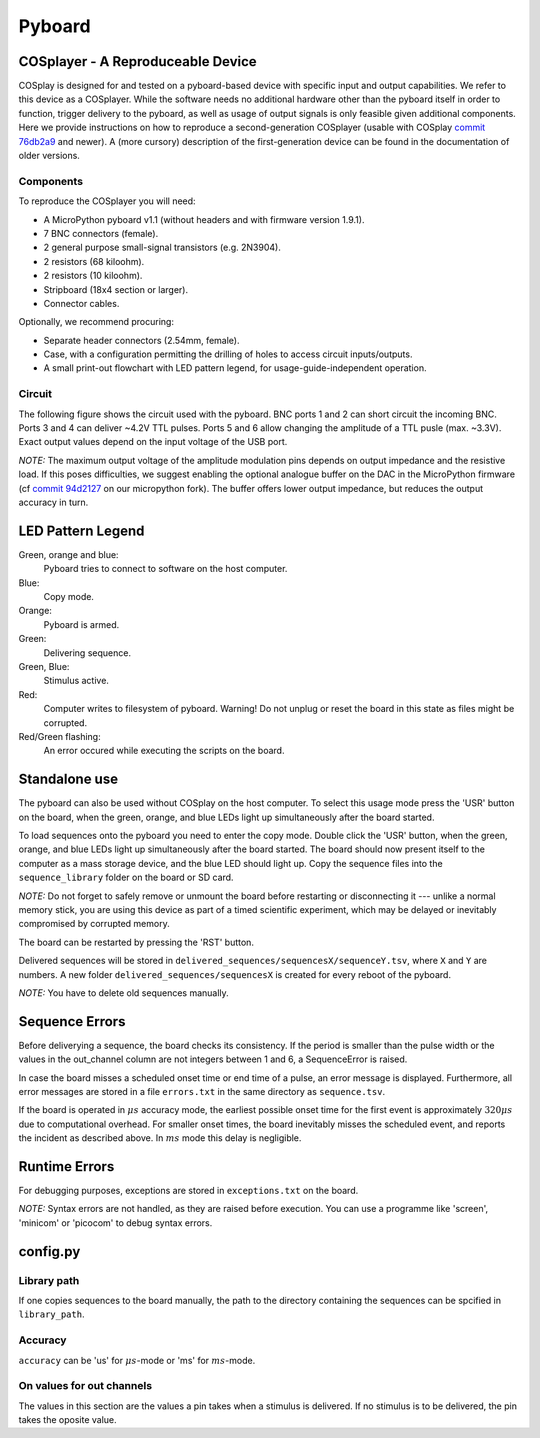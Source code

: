 .. _pyboard:

=======
Pyboard
=======

.. _cosplayer:

COSplayer - A Reproduceable Device
==================================

COSplay is designed for and tested on a pyboard-based device with specific input and output capabilities.
We refer to this device as a COSplayer.
While the software needs no additional hardware other than the pyboard itself in order to function, trigger delivery to the pyboard, as well as usage of output signals is only feasible given additional components.
Here we provide instructions on how to reproduce a second-generation COSplayer (usable with COSplay `commit 76db2a9 <https://github.com/IBT-FMI/COSplay/commit/76db2a945aab5add3988f7be122372c400808396>`_ and newer).
A (more cursory) description of the first-generation device can be found in the documentation of older versions.

Components
----------

To reproduce the COSplayer you will need:

* A MicroPython pyboard v1.1 (without headers and with firmware version 1.9.1).
* 7 BNC connectors (female).
* 2 general purpose small-signal transistors (e.g. 2N3904).
* 2 resistors (68 kiloohm).
* 2 resistors (10 kiloohm).
* Stripboard (18x4 section or larger).
* Connector cables.

Optionally, we recommend procuring:

* Separate header connectors (2.54mm, female).
* Case, with a configuration permitting the drilling of holes to access circuit inputs/outputs.
* A small print-out flowchart with LED pattern legend, for usage-guide-independent operation.

Circuit
-------

The following figure shows the circuit used with the pyboard.
BNC ports 1 and 2 can short circuit the incoming BNC.
Ports 3 and 4 can deliver ~4.2V TTL pulses.
Ports 5 and 6 allow changing the amplitude of a TTL pusle (max. ~3.3V).
Exact output values depend on the input voltage of the USB port. 

*NOTE:* The maximum output voltage of the amplitude modulation pins depends on output impedance and the resistive load.
If this poses difficulties, we suggest enabling the optional analogue buffer on the DAC in the MicroPython firmware (cf `commit 94d2127 <https://github.com/IBT-FMI/micropython/commit/94d21272e2f3f0d4d33c4b80c9a7b8e3816452ee>`_ on our micropython fork).
The buffer offers lower output impedance, but reduces the output accuracy in turn.

.. image:: circuit.png


LED Pattern Legend
==================


.. graphviz:: workflow.dot

Green, orange and blue:
    Pyboard tries to connect to software on the host computer.

Blue:
    Copy mode.

Orange:
    Pyboard is armed.

Green:
    Delivering sequence.

Green, Blue:
    Stimulus active.

Red:
    Computer writes to filesystem of pyboard.
    Warning! Do not unplug or reset the board in this state as files might be corrupted.

Red/Green flashing:
    An error occured while executing the scripts on the board.

Standalone use
==============

The pyboard can also be used without COSplay on the host computer.
To select this usage mode press the 'USR' button on the board, when the green, orange, and blue LEDs light up simultaneously after the board started.

To load sequences onto the pyboard you need to enter the copy mode.
Double click the 'USR' button, when the green, orange, and blue LEDs light up simultaneously after the board started.
The board should now present itself to the computer as a mass storage device, and the blue LED should light up.
Copy the sequence files into the ``sequence_library`` folder on the board or SD card.

*NOTE:* Do not forget to safely remove or unmount the board before restarting or disconnecting it --- unlike a normal memory stick, you are using this device as part of a timed scientific experiment, which may be delayed or inevitably compromised by corrupted memory.

The board can be restarted by pressing the 'RST' button.

Delivered sequences will be stored in
``delivered_sequences/sequencesX/sequenceY.tsv``, where ``X`` and ``Y``
are numbers. A new folder ``delivered_sequences/sequencesX`` is created
for every reboot of the pyboard.

*NOTE:* You have to delete old sequences manually.

Sequence Errors
===============

Before deliverying a sequence, the board checks its consistency.
If the period is smaller than the pulse width or the values in the out_channel column are not integers between 1 and 6, a SequenceError is raised.

In case the board misses a scheduled onset time or end time of a pulse,
an error message is displayed. Furthermore, all error messages are stored
in a file ``errors.txt`` in the same directory as ``sequence.tsv``.

If the board is operated in :math:`\mu s` accuracy mode, the earliest possible onset time for the first event is approximately :math:`320\mu s` due to computational overhead.
For smaller onset times, the board inevitably misses the scheduled event, and reports the incident as described above.
In :math:`ms` mode this delay is negligible.

Runtime Errors
==============

For debugging purposes, exceptions are stored in ``exceptions.txt`` on
the board.

*NOTE:* Syntax errors are not handled, as they are raised before execution.
You can use a programme like 'screen', 'minicom' or 'picocom' to debug syntax errors.


config.py
=========

Library path
------------

If one copies sequences to the board manually, the path to the directory containing the sequences can be spcified in ``library_path``.

Accuracy
--------

``accuracy`` can be 'us' for :math:`\mu s`-mode or 'ms' for :math:`ms`-mode.

On values for out channels
--------------------------

The values in this section are the values a pin takes when a stimulus is delivered.
If no stimulus is to be delivered, the pin takes the oposite value.
